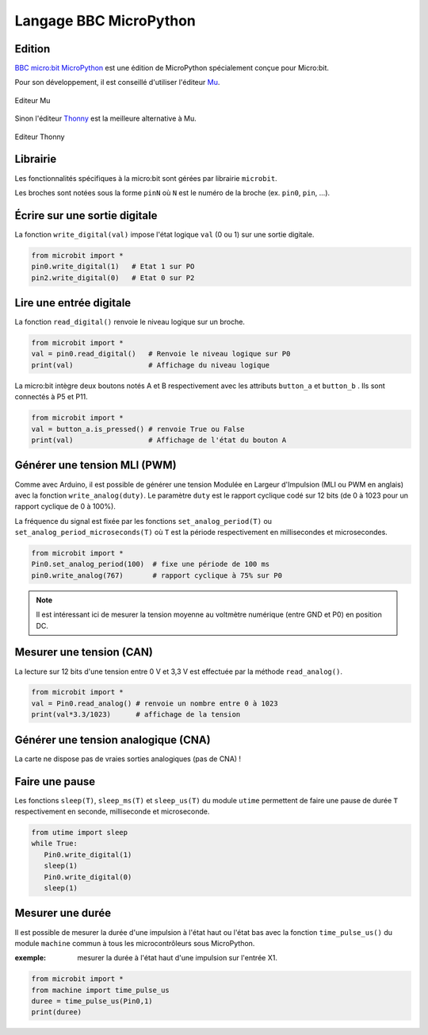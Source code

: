 =======================
Langage BBC MicroPython
=======================

.. figure:: images/microbit_flickr.jpg
   :width: 1024
   :height: 631
   :scale: 50 %
   :alt:  Carte micro:bit
   :align: center

Edition
=======

`BBC micro:bit MicroPython <https://microbit-micropython.readthedocs.io/en/latest/>`_ est une édition de MicroPython spécialement conçue pour Micro:bit. 

Pour son développement, il est conseillé d'utiliser l'éditeur `Mu <https://codewith.mu/>`_.

.. figure:: images/mu_screenshoot.png
   :width: 1076
   :height: 437
   :scale: 70 %
   :alt:  Editeur Mu
   :align: center
   
   Editeur Mu

Sinon l'éditeur `Thonny <https://thonny.org/>`_ est la meilleure alternative à Mu.

.. figure:: images/thonny_editor.png
   :width: 710
   :height: 455
   :scale: 100 %
   :alt:  Editeur Mu
   :align: center
   
   Editeur Thonny


Librairie
=========


Les fonctionnalités spécifiques à la micro:bit sont gérées  par librairie ``microbit``.


Les broches sont notées sous la forme ``pinN`` où ``N`` est le numéro de la broche (ex. ``pin0``, ``pin``, ...).

Écrire sur une sortie digitale
==============================

La fonction ``write_digital(val)`` impose l'état logique ``val`` (0 ou 1) sur une sortie digitale. 

.. code:: python

   from microbit import *
   pin0.write_digital(1)   # Etat 1 sur PO
   pin2.write_digital(0)   # Etat 0 sur P2


.. 25 LED internes sont disposées dans une matrice 5x5.


Lire une entrée digitale
========================

La fonction ``read_digital()`` renvoie le niveau logique sur un broche.

.. code:: python

   from microbit import *
   val = pin0.read_digital()   # Renvoie le niveau logique sur P0
   print(val)                  # Affichage du niveau logique


La micro:bit intègre deux boutons notés A et B respectivement avec les attributs ``button_a`` et ``button_b`` . Ils sont connectés à P5 et P11.

.. code:: python

   from microbit import *
   val = button_a.is_pressed() # renvoie True ou False
   print(val)                  # Affichage de l'état du bouton A
   

Générer une tension MLI (PWM)
=============================

Comme avec Arduino, il est possible de générer une tension Modulée en Largeur d'Impulsion (MLI ou PWM en anglais) avec la fonction ``write_analog(duty)``. Le paramètre ``duty`` est le rapport cyclique codé sur 12 bits (de 0 à 1023 pour un rapport cyclique de 0 à 100%).

La fréquence du signal est fixée par les fonctions ``set_analog_period(T)`` ou ``set_analog_period_microseconds(T)`` où ``T`` est la période respectivement en millisecondes et microsecondes. 

.. code:: python

   from microbit import *
   Pin0.set_analog_period(100)  # fixe une période de 100 ms
   pin0.write_analog(767)       # rapport cyclique à 75% sur P0
   
.. note::

   Il est intéressant ici de mesurer la tension moyenne au voltmètre numérique (entre GND et P0) en position DC.

Mesurer une tension (CAN)
=========================

La lecture sur 12 bits d'une tension entre 0 V et 3,3 V est effectuée par la méthode ``read_analog()``. 

.. code:: python

   from microbit import *
   val = Pin0.read_analog() # renvoie un nombre entre 0 à 1023
   print(val*3.3/1023)      # affichage de la tension
   

Générer une tension analogique (CNA)
====================================

La carte ne dispose pas de vraies sorties analogiques (pas de CNA) !


Faire une pause
===============

Les fonctions ``sleep(T)``, ``sleep_ms(T)`` et ``sleep_us(T)`` du module ``utime`` permettent de faire une pause de durée ``T`` respectivement en seconde, milliseconde et microseconde.
   
.. code:: python

   from utime import sleep
   while True:
      Pin0.write_digital(1)
      sleep(1)
      Pin0.write_digital(0)
      sleep(1)

Mesurer une durée 
=================

Il est possible de mesurer la durée d'une impulsion à l'état haut ou l'état bas avec la fonction ``time_pulse_us()`` du module ``machine`` commun à tous les microcontrôleurs sous MicroPython.

:exemple: mesurer la durée à l'état haut d'une impulsion sur l'entrée X1.

.. code:: python

   from microbit import *
   from machine import time_pulse_us
   duree = time_pulse_us(Pin0,1)
   print(duree)
